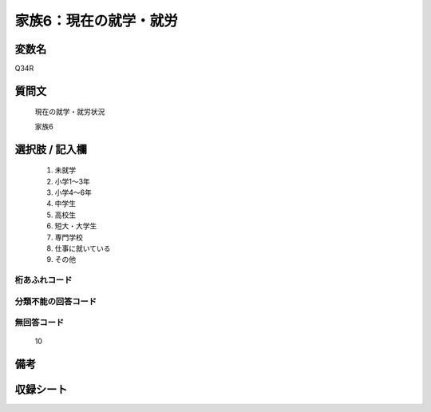.. title:: Q34R
.. rst-class:: item
====================================================================================================
家族6：現在の就学・就労
====================================================================================================

.. rst-class:: varname
変数名
==================

Q34R

.. rst-class:: question
質問文
==================


   現在の就学・就労状況


   家族6



.. rst-class:: answer
選択肢 / 記入欄
======================

  
     1. 未就学
  
     2. 小学1～3年
  
     3. 小学4～6年
  
     4. 中学生
  
     5. 高校生
  
     6. 短大・大学生
  
     7. 専門学校
  
     8. 仕事に就いている
  
     9. その他
  



.. rst-class:: overflow
桁あふれコード
-------------------------------
  


.. rst-class:: not_available
分類不能の回答コード
-------------------------------------
  


.. rst-class:: not_available
無回答コード
-------------------------------------
  10


.. rst-class:: bikou
備考
==================



.. rst-class:: include_sheet
収録シート
=======================================
.. hlist::
   :columns: 3
   
   
   * p10_5
   
   


.. index:: Q34R
